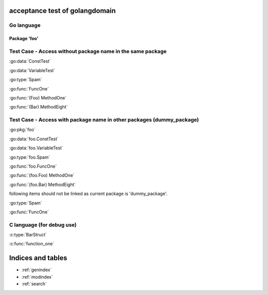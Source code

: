 .. acceptance test of golangdomain documentation master file, created by
   sphinx-quickstart on Mon Dec 31 17:50:00 2012.
   You can adapt this file completely to your liking, but it should at least
   contain the root `toctree` directive.

acceptance test of golangdomain
===============================

Go language
-----------

Package 'foo'
~~~~~~~~~~~~~

.. go:package:: foo

.. go:const:: ConstTest

.. go:var:: VariableTest

.. go:type:: Spam

.. go:function:: func FuncOne()

.. go:function:: func FuncTwo(foo int)

.. go:function:: func FuncThree(spam string, egg uint)

.. go:function:: func FuncFour(spam, egg uint)

.. go:function:: func FuncFive() []string

.. go:function:: func FuncSix() (string, error)

.. go:function:: func FuncSeven() (string, int, error)

.. go:function:: func (Foo) MethodOne()

.. go:function:: func (Foo) MethodTwo(spam []int)

.. go:function:: func (Foo) MethodThree(spam string, egg uint)

.. go:function:: func (Foo) MethodFour(spam, egg uint)

.. go:function:: func (Foo) MothodFive() string

.. go:function:: func (Foo) MethodSix() (string, error)

.. go:function:: func (Foo) MethodSeven() (string, int, error)

.. go:function:: func (b Bar) MethodEight()


Test Case - Access without package name in the same package
-----------------------------------------------------------

:go:data:`ConstTest`

:go:data:`VariableTest`

:go:type:`Spam`

:go:func:`FuncOne`

:go:func:`(Foo) MethodOne`

:go:func:`(Bar) MethodEight`


.. go:package:: dummy_package

Test Case - Access with package name in other packages (dummy_package)
----------------------------------------------------------------------

.. go:type:: Spam

.. go:function:: func FuncOne()

:go:pkg:`foo`

:go:data:`foo.ConstTest`

:go:data:`foo.VariableTest`

:go:type:`foo.Spam`

:go:func:`foo.FuncOne`

:go:func:`(foo.Foo) MethodOne`

:go:func:`(foo.Bar) MethodEight`

following items should not be linked as current package is 'dummy_package'.

:go:type:`Spam`

:go:func:`FuncOne`


C language (for debug use)
--------------------------

.. c:var:: FooObject* FooClass_Type

.. c:type:: BarStruct

.. c:function:: int function_one(FooObject *foo)

.. c:function:: float function_two(FooObject foo, Bar_size_t size)


:c:type:`BarStruct`

:c:func:`function_one`



Indices and tables
==================

* :ref:`genindex`
* :ref:`modindex`
* :ref:`search`

